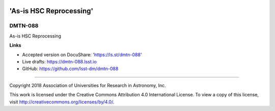 .. image:: https://img.shields.io/badge/dmtn--088-lsst.io-brightgreen.svg
   :target: https://dmtn-088.lsst.io
.. image:: https://travis-ci.org/lsst-dm/dmtn-088.svg
   :target: https://travis-ci.org/lsst-dm/dmtn-088

########################
'As-is HSC Reprocessing'
########################

DMTN-088
--------

As-is HSC Reprocessing

**Links**


- Accepted version on DocuShare: 'https://ls.st/dmtn-088'

- Live drafts: https://dmtn-088.lsst.io
- GitHub: https://github.com/lsst-dm/dmtn-088

****

Copyright 2018 Association of Universities for Research in Astronomy, Inc.


This work is licensed under the Creative Commons Attribution 4.0 International License. To view a copy of this license, visit http://creativecommons.org/licenses/by/4.0/.

